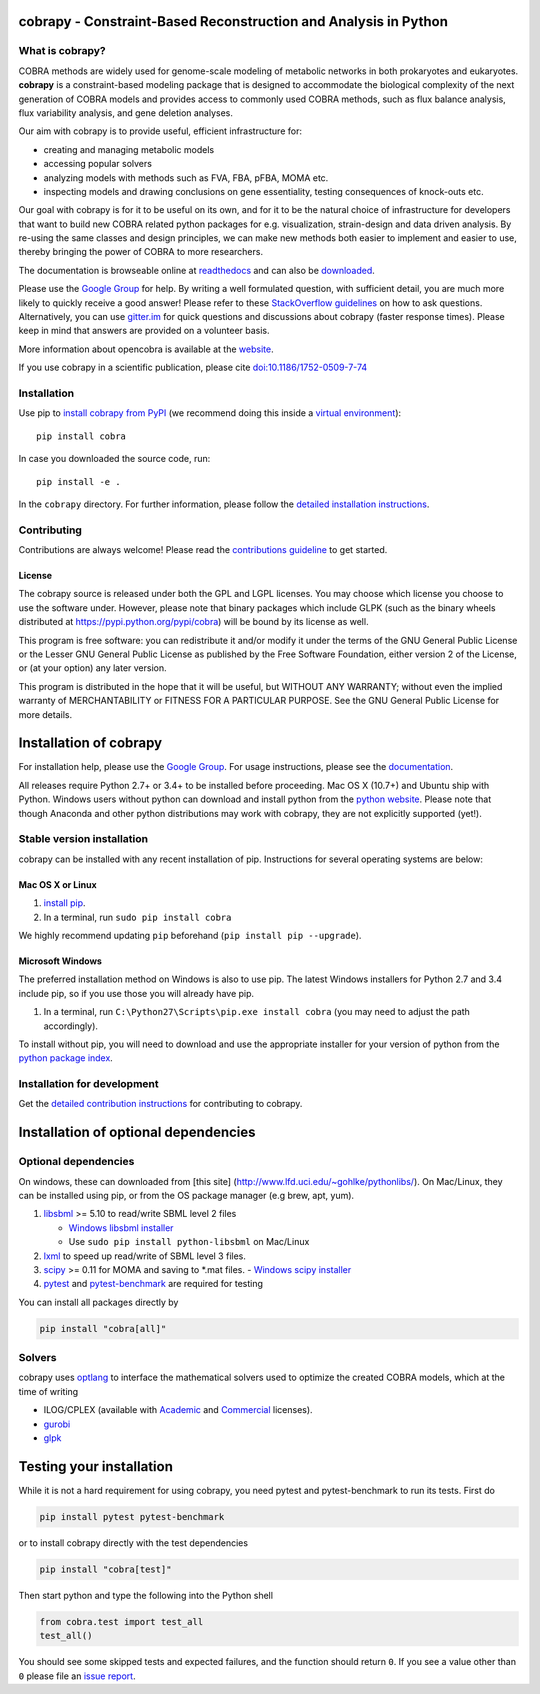 cobrapy - Constraint-Based Reconstruction and Analysis in Python
================================================================

|Build Status| |Coverage Status| |Build status| |PyPI| |Gitter|

What is cobrapy?
~~~~~~~~~~~~~~~~

COBRA methods are widely used for genome-scale modeling of metabolic
networks in both prokaryotes and eukaryotes. **cobrapy** is a
constraint-based modeling package that is designed to accommodate the
biological complexity of the next generation of COBRA models and
provides access to commonly used COBRA methods, such as flux balance
analysis, flux variability analysis, and gene deletion analyses.

Our aim with cobrapy is to provide useful, efficient infrastructure
for:

- creating and managing metabolic models
- accessing popular solvers
- analyzing models with methods such as FVA, FBA, pFBA, MOMA etc.
- inspecting models and drawing conclusions on gene essentiality,
  testing consequences of knock-outs etc.

Our goal with cobrapy is for it to be useful on its own, and for it to
be the natural choice of infrastructure for developers that want to
build new COBRA related python packages for e.g. visualization,
strain-design and data driven analysis. By re-using the same classes
and design principles, we can make new methods both easier to
implement and easier to use, thereby bringing the power of COBRA to
more researchers.

The documentation is browseable online at
`readthedocs <https://cobrapy.readthedocs.org/en/stable/>`_ and can
also be
`downloaded <https://readthedocs.org/projects/cobrapy/downloads/>`_.

Please use the `Google
Group <http://groups.google.com/group/cobra-pie>`_ for help. By writing a well formulated question, with sufficient
detail, you are much more likely to quickly receive a good answer! Please refer to these `StackOverflow
guidelines <https://stackoverflow.com/help/how-to-ask>`_ on how to ask questions.
Alternatively, you can use `gitter.im <https://gitter.im/opencobra/cobrapy>`_ for quick questions
and discussions about cobrapy (faster response times). Please keep in mind that answers are provided on a volunteer
basis.

More information about opencobra is available at the
`website <http://opencobra.github.io/>`_.

If you use cobrapy in a scientific publication, please cite
`doi:10.1186/1752-0509-7-74 <http://dx.doi.org/doi:10.1186/1752-0509-7-74>`_

Installation
~~~~~~~~~~~~

Use pip to `install cobrapy from
PyPI <https://pypi.python.org/pypi/cobra>`_ (we recommend doing this
inside a `virtual
environment <http://docs.python-guide.org/en/latest/dev/virtualenvs/>`_)::

    pip install cobra

In case you downloaded the source code, run::

    pip install -e .

In the ``cobrapy`` directory. For further information, please follow
the `detailed installation instructions <INSTALL.rst>`_.

Contributing
~~~~~~~~~~~~

Contributions are always welcome! Please read the `contributions
guideline <.github/CONTRIBUTING.rst>`_ to get started.

License
-------

The cobrapy source is released under both the GPL and LGPL licenses. You
may choose which license you choose to use the software under. However,
please note that binary packages which include GLPK (such as the binary
wheels distributed at https://pypi.python.org/pypi/cobra) will be bound
by its license as well.

This program is free software: you can redistribute it and/or modify it
under the terms of the GNU General Public License or the Lesser GNU
General Public License as published by the Free Software Foundation,
either version 2 of the License, or (at your option) any later version.

This program is distributed in the hope that it will be useful, but
WITHOUT ANY WARRANTY; without even the implied warranty of
MERCHANTABILITY or FITNESS FOR A PARTICULAR PURPOSE. See the GNU General
Public License for more details.

.. |Build Status| image:: https://travis-ci.org/opencobra/cobrapy.svg?branch=master
   :target: https://travis-ci.org/opencobra/cobrapy
.. |Coverage Status| image:: https://codecov.io/github/opencobra/cobrapy/coverage.svg?branch=master
   :target: https://codecov.io/github/opencobra/cobrapy
.. |Build status| image:: https://ci.appveyor.com/api/projects/status/qmqdy67jbwbc3ds7/branch/master?svg=true
   :target: https://ci.appveyor.com/project/cobrapy39491/cobrapy/branch/master
.. |PyPI| image:: https://img.shields.io/pypi/v/cobra.svg
   :target: https://pypi.python.org/pypi/cobra
.. |Gitter| image:: https://badges.gitter.im/opencobra/cobrapy.svg
   :target: https://gitter.im/opencobra/cobrapy?utm_source=badge&utm_medium=badge&utm_campaign=pr-badge


Installation of cobrapy
=======================

For installation help, please use the `Google
Group <http://groups.google.com/group/cobra-pie>`_. For usage
instructions, please see the
`documentation <https://cobrapy.readthedocs.org/en/latest/>`_.

All releases require Python 2.7+ or 3.4+ to be installed before
proceeding. Mac OS X (10.7+) and Ubuntu ship with Python. Windows users
without python can download and install python from the `python
website <https://www.python.org/ftp/python/2.7.9/python-2.7.9.amd64.msi>`_.
Please note that though Anaconda and other python distributions may work
with cobrapy, they are not explicitly supported (yet!).

Stable version installation
~~~~~~~~~~~~~~~~~~~~~~~~~~~

cobrapy can be installed with any recent installation of pip.
Instructions for several operating systems are below:

Mac OS X or Linux
-----------------

1. `install
   pip <http://pip.readthedocs.org/en/latest/installing.html>`_.
2. In a terminal, run ``sudo pip install cobra``

We highly recommend updating ``pip`` beforehand (``pip install pip --upgrade``).

Microsoft Windows
-----------------

The preferred installation method on Windows is also to use pip. The
latest Windows installers for Python 2.7 and 3.4 include pip, so if you
use those you will already have pip.

1. In a terminal, run ``C:\Python27\Scripts\pip.exe install cobra`` (you
   may need to adjust the path accordingly).

To install without pip, you will need to download and use the
appropriate installer for your version of python from the `python
package index <https://pypi.python.org/pypi/cobra/>`_.

Installation for development
~~~~~~~~~~~~~~~~~~~~~~~~~~~~

Get the `detailed contribution instructions <CONTRIBUTING.rst>`_ for contributing to cobrapy.

Installation of optional dependencies
=====================================

Optional dependencies
~~~~~~~~~~~~~~~~~~~~~

On windows, these can downloaded from [this site]
(http://www.lfd.uci.edu/~gohlke/pythonlibs/). On Mac/Linux, they can be
installed using pip, or from the OS package manager (e.g brew, apt,
yum).

1. `libsbml <http://sbml.org>`_ >= 5.10 to read/write SBML level 2
   files

   -  `Windows libsbml installer <http://www.lfd.uci.edu/~gohlke/pythonlibs/#libsbml>`_
   -  Use ``sudo pip install python-libsbml`` on Mac/Linux

2. `lxml <http://lxml.de/>`_ to speed up read/write of SBML level 3 files.

3. `scipy <http://scipy.org>`_ >= 0.11 for MOMA and saving to \*.mat files.
   -  `Windows scipy installer <http://www.lfd.uci.edu/~gohlke/pythonlibs/#scipy>`_

4. `pytest <http://docs.pytest.org/en/latest/>`_ and `pytest-benchmark
   <http://pytest-benchmark.readthedocs.io/en/latest/>`_ are required
   for testing

You can install all packages directly by

.. code:: shell

    pip install "cobra[all]"

Solvers
~~~~~~~~~~~~~

cobrapy uses `optlang <http://optlang.readthedocs.io>`_ to interface
the mathematical solvers used to optimize the created COBRA models,
which at the time of writing

-  ILOG/CPLEX (available with
   `Academic <https://www.ibm.com/developerworks/university/academicinitiative/>`_
   and
   `Commercial <http://www.ibm.com/software/integration/optimization/cplex-optimizer/>`_
   licenses).
-  `gurobi <http://gurobi.com>`_
-  `glpk <http://www.gnu.org/software/glpk/>`_

Testing your installation
=========================

While it is not a hard requirement for using cobrapy, you need pytest and
pytest-benchmark to run its tests. First do

.. code:: shell

    pip install pytest pytest-benchmark

or to install cobrapy directly with the test dependencies

.. code:: shell

   pip install "cobra[test]"

Then start python and type the following into the Python shell

.. code:: python

    from cobra.test import test_all
    test_all()

You should see some skipped tests and expected failures, and the
function should return ``0``. If you see a value other than ``0`` please file
an `issue report <CONTRIBUTING.rst>`_.


